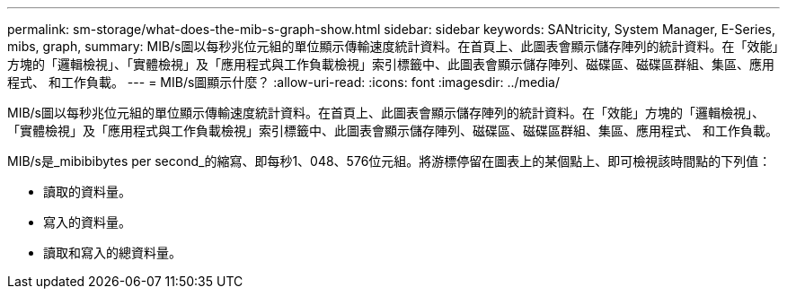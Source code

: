 ---
permalink: sm-storage/what-does-the-mib-s-graph-show.html 
sidebar: sidebar 
keywords: SANtricity, System Manager, E-Series, mibs, graph, 
summary: MIB/s圖以每秒兆位元組的單位顯示傳輸速度統計資料。在首頁上、此圖表會顯示儲存陣列的統計資料。在「效能」方塊的「邏輯檢視」、「實體檢視」及「應用程式與工作負載檢視」索引標籤中、此圖表會顯示儲存陣列、磁碟區、磁碟區群組、集區、應用程式、 和工作負載。 
---
= MIB/s圖顯示什麼？
:allow-uri-read: 
:icons: font
:imagesdir: ../media/


[role="lead"]
MIB/s圖以每秒兆位元組的單位顯示傳輸速度統計資料。在首頁上、此圖表會顯示儲存陣列的統計資料。在「效能」方塊的「邏輯檢視」、「實體檢視」及「應用程式與工作負載檢視」索引標籤中、此圖表會顯示儲存陣列、磁碟區、磁碟區群組、集區、應用程式、 和工作負載。

MIB/s是_mibibibytes per second_的縮寫、即每秒1、048、576位元組。將游標停留在圖表上的某個點上、即可檢視該時間點的下列值：

* 讀取的資料量。
* 寫入的資料量。
* 讀取和寫入的總資料量。

